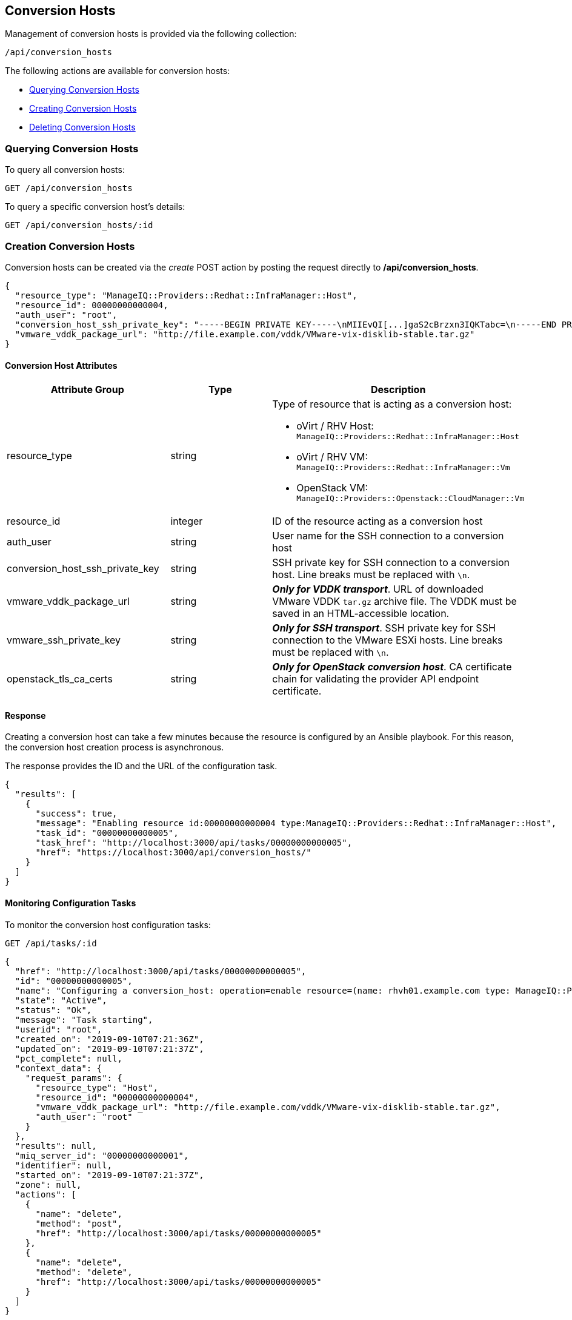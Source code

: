 [[conversion-hosts]]
== Conversion Hosts

Management of conversion hosts is provided via the following collection:

[source,data]
----
/api/conversion_hosts
----

The following actions are available for conversion hosts:

* link:#querying-conversion-hosts[Querying Conversion Hosts]
* link:#creating-conversion-hosts[Creating Conversion Hosts]
* link:#deleting-conversion-hosts[Deleting Conversion Hosts]

[[querying-conversion-hosts]]
=== Querying Conversion Hosts

To query all conversion hosts:

----
GET /api/conversion_hosts
----

To query a specific conversion host's details:

----
GET /api/conversion_hosts/:id
----

[[creating-conversion-hosts]]
=== Creation Conversion Hosts

Conversion hosts can be created via the _create_ POST action by posting the
request directly to */api/conversion_hosts*.

[source,json]
----
{
  "resource_type": "ManageIQ::Providers::Redhat::InfraManager::Host",
  "resource_id": 00000000000004,
  "auth_user": "root",
  "conversion_host_ssh_private_key": "-----BEGIN PRIVATE KEY-----\nMIIEvQI[...]gaS2cBrzxn3IQKTabc=\n-----END PRIVATE KEY-----\n",
  "vmware_vddk_package_url": "http://file.example.com/vddk/VMware-vix-disklib-stable.tar.gz"
}
----

==== Conversion Host Attributes

[cols="1<,1<,3<",options="header",]
|=====================
| Attribute Group                 | Type    | Description
| resource_type                   | string a| Type of resource that is acting as a conversion host:

* oVirt / RHV Host: `ManageIQ::Providers::Redhat::InfraManager::Host`
* oVirt / RHV VM: `ManageIQ::Providers::Redhat::InfraManager::Vm`
* OpenStack VM: `ManageIQ::Providers::Openstack::CloudManager::Vm`

| resource_id                     | integer | ID of the resource acting as a conversion host
| auth_user                       | string  | User name for the SSH connection to a conversion host
| conversion_host_ssh_private_key | string  | SSH private key for SSH connection to a conversion host. Line breaks must be replaced with `\n`.

| vmware_vddk_package_url         | string  | *_Only for VDDK transport_*. URL of downloaded VMware VDDK `tar.gz` archive file. The VDDK must be saved in an HTML-accessible location.

| vmware_ssh_private_key          | string  | *_Only for SSH transport_*. SSH private key for SSH connection to the VMware ESXi hosts. Line breaks must be replaced with `\n`.

| openstack_tls_ca_certs          | string  | *_Only for OpenStack conversion host_*. CA certificate chain for validating the provider API endpoint certificate.
|=====================

==== Response

Creating a conversion host can take a few minutes because the resource is configured by an Ansible playbook. For this reason, the conversion host creation process is asynchronous.

The response provides the ID and the URL of the configuration task.

[source,json]
----
{
  "results": [
    {
      "success": true,
      "message": "Enabling resource id:00000000000004 type:ManageIQ::Providers::Redhat::InfraManager::Host",
      "task_id": "00000000000005",
      "task_href": "http://localhost:3000/api/tasks/00000000000005",
      "href": "https://localhost:3000/api/conversion_hosts/"
    }
  ]
}
----

==== Monitoring Configuration Tasks

To monitor the conversion host configuration tasks:

----
GET /api/tasks/:id
----

[source,json]
----
{
  "href": "http://localhost:3000/api/tasks/00000000000005",
  "id": "00000000000005",
  "name": "Configuring a conversion_host: operation=enable resource=(name: rhvh01.example.com type: ManageIQ::Providers::Redhat::InfraManager::Host id: 00000000000004)",
  "state": "Active",
  "status": "Ok",
  "message": "Task starting",
  "userid": "root",
  "created_on": "2019-09-10T07:21:36Z",
  "updated_on": "2019-09-10T07:21:37Z",
  "pct_complete": null,
  "context_data": {
    "request_params": {
      "resource_type": "Host",
      "resource_id": "00000000000004",
      "vmware_vddk_package_url": "http://file.example.com/vddk/VMware-vix-disklib-stable.tar.gz",
      "auth_user": "root"
    }
  },
  "results": null,
  "miq_server_id": "00000000000001",
  "identifier": null,
  "started_on": "2019-09-10T07:21:37Z",
  "zone": null,
  "actions": [
    {
      "name": "delete",
      "method": "post",
      "href": "http://localhost:3000/api/tasks/00000000000005"
    },
    {
      "name": "delete",
      "method": "delete",
      "href": "http://localhost:3000/api/tasks/00000000000005"
    }
  ]
}
----

[[deleting-conversion-hosts]]
=== Deleting Conversion Hosts

Conversion hosts can be deleted with either the *delete* `POST` action or the `DELETE` HTTP action.

To delete a single conversion host:

----
POST /api/conversion_hosts/101
----

[source,json]
----
{
  "action" : "delete"
}
----

or:

----
DELETE /api/conversion_hosts/101
----

To delete multiple conversion hosts:

----
POST /api/conversion_hosts
----

[source,json]
----
{
  "action" : "delete",
  "resources" : [
    { "href" : "http://localhost:3000/api/conversion_hosts/101" },
    { "href" : "http://localhost:3000/api/conversion_hosts/102" },
    ...
  ]
}
----
